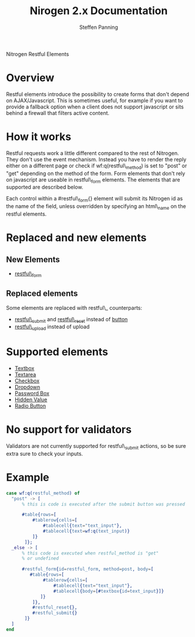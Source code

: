 # vim: ts=3 sw=3 et ft=org
#+STYLE: <LINK href="../stylesheet.css" rel="stylesheet" type="text/css" />
#+TITLE: Nirogen 2.x Documentation
#+AUTHOR: Steffen Panning
#+OPTIONS:   H:2 num:1 toc:1 \n:nil @:t ::t |:t ^:t -:t f:t *:t <:t
#+EMAIL: 
#+TEXT: [[file:../index.org][Getting Started]] | [[file:../api.org][API]] | Elements | [[file:../actions.org][Actions]] | [[file:../validators.org][Validators]] | [[file:../handlers.org][Handlers]] | [[file:../about.org][About]]
#+HTML: <div class=headline>Nitrogen Restful Elements</div>

* Overview

  Restful elements introduce the possibility to create forms that don't
  depend on AJAX/Javascript. This is sometimes useful, for example if you
  want to provide a fallback option when a client does not support
  javascript or sits behind a firewall that filters active content.
  
* How it works

  Restful requests work a little different compared to the rest of
  Nitrogen. They don't use the event mechanism. Instead you have to
  render the reply either on a different page or check if
  wf:q(restful\_method) is set to "post" or "get" depending on the
  method of the form.  Form elements that don't rely on javascript are
  useable in restful\_form elements. The elements that are supported are
  described below.

  Each control within a #restful\_form{} element will submit its Nitrogen
  id as the name of the field, unless overridden by specifying an html\_name
  on the restful elements.

* Replaced and new elements

** New Elements

   + [[./restful_form.org][restful\_form]]

** Replaced elements
   Some elements are replaced with restful\_ counterparts:

# <<1>>

   + [[./restful_submit.org][restful\_submit]] and [[./restful_reset.org][restful\_reset]] instead of [[./button.org][button]] 
   + [[./restful_upload][restful\_upload]] instead of upload

* Supported elements

  + [[./textbox.org][Textbox]]
  + [[./textarea.org][Textarea]]
  + [[./checkbox.org][Checkbox]]
  + [[./dropdown.org][Dropdown]]
  + [[./password.org][Password Box]]
  + [[./hidden.org][Hidden Value]]
  + [[./radio.org][Radio Button]]

* No support for validators
  Validators are not currently supported for restful\_submit actions, so be sure extra sure to check your inputs.

* Example
#+BEGIN_SRC erlang
  case wf:q(restful_method) of
    "post" -> [
        % this is code is executed after the submit button was pressed

        #table{rows=[
            #tablerow{cells=[
                #tablecell{text="text_input"},
                #tablecell{text=wf:q(text_input)}
            ]}
         ]};
    _else -> [
        % this code is executed when restful_method is "get" 
        % or undefined

        #restful_form{id=restful_form, method=post, body=[
           #table{rows=[
                #tablerow{cells=[
                    #tablecell{text="text_input"},
                    #tablecell{body=[#textbox{id=text_input}]}
               ]}
            ]},
            #restful_reset{},
            #restful_submit{}
         ]}
    ]
  end
#+END_SRC
